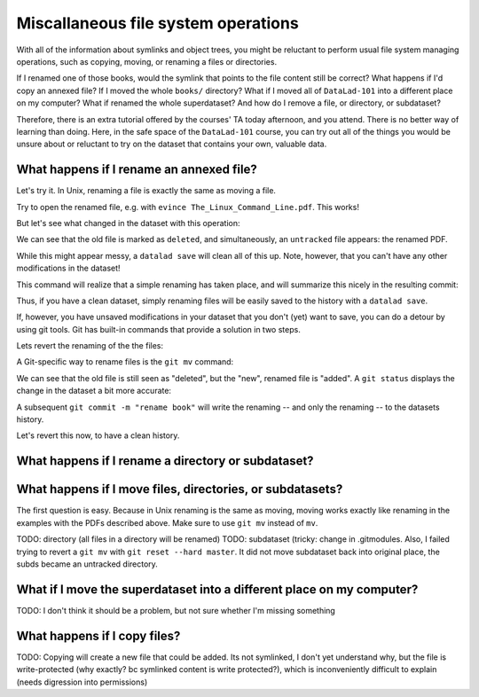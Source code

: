Miscallaneous file system operations
------------------------------------

With all of the information about symlinks and object trees,
you might be reluctant to perform usual file system managing
operations, such as copying, moving, or renaming a files or
directories.

If I renamed one of those books, would the symlink that points
to the file content still be correct? What happens if I'd copy
an annexed file?
If I moved the whole ``books/`` directory? What if I moved
all of ``DataLad-101`` into a different place on my computer?
What if renamed the whole superdataset?
And how do I remove a file, or directory, or subdataset?

Therefore, there is an extra tutorial offered by the courses'
TA today afternoon, and you attend.
There is no better way of learning than doing. Here, in the
safe space of the ``DataLad-101`` course, you can try out all
of the things you would be unsure about or reluctant to try
on the dataset that contains your own, valuable data.

What happens if I rename an annexed file?
^^^^^^^^^^^^^^^^^^^^^^^^^^^^^^^^^^^^^^^^^

Let's try it. In Unix, renaming a file is exactly the same as
moving a file.

.. runrecord:: _examples/DL-101-114-101
   :language: console
   :workdir: dl-101/DataLad-101

   cd books/
   mv TLCL.pdf The_Linux_Command_Line.pdf
   ls -lah

Try to open the renamed file, e.g. with
``evince The_Linux_Command_Line.pdf``.
This works!

But let's see what changed in the dataset with this operation:

.. runrecord:: _examples/DL-101-114-102
   :language: console
   :workdir: dl-101/DataLad-101/books

   $ datalad status

We can see that the old file is marked as ``deleted``, and
simultaneously, an ``untracked`` file appears: the renamed
PDF.

While this might appear messy, a ``datalad save`` will clean
all of this up. Note, however, that you can't have any other
modifications in the dataset!

.. runrecord:: _examples/DL-101-114-103
   :language: console
   :workdir: dl-101/DataLad-101/books

   $ datalad save -m "rename the book"

This command will realize that a simple renaming has taken place,
and will summarize this nicely in the resulting commit:

.. runrecord:: _examples/DL-101-114-104
   :language: console
   :workdir: dl-101/DataLad-101/books
   :emphasize-lines: 8-11

   $ git log -1 -p

Thus, if you have a clean dataset, simply renaming files will
be easily saved to the history with a ``datalad save``.

If, however, you have unsaved modifications in your dataset that you
don't (yet) want to save, you can do a detour by using git tools.
Git has built-in commands that provide a solution in two steps.

Lets revert the renaming of the the files:

.. runrecord:: _examples/DL-101-114-105
   :language: console
   :workdir: dl-101/DataLad-101/books

   $ git reset --hard HEAD~1
   $ datalad status

A Git-specific way to rename files is the ``git mv`` command:

.. runrecord:: _examples/DL-101-114-106
   :language: console
   :workdir: dl-101/DataLad-101/books

   $ git mv TLCL.pdf The_Linux_Command_Line.pdf

.. runrecord:: _examples/DL-101-114-107
   :language: console
   :workdir: dl-101/DataLad-101/books

   $ datalad status

We can see that the old file is still seen as "deleted", but the "new",
renamed file is "added". A ``git status`` displays the change
in the dataset a bit more accurate:

.. runrecord:: _examples/DL-101-114-108
   :language: console
   :workdir: dl-101/DataLad-101/books

   $ git status

A subsequent ``git commit -m "rename book"`` will write the renaming
-- and only the renaming -- to the datasets history.

.. runrecord:: _examples/DL-101-114-109
   :language: console
   :workdir: dl-101/DataLad-101/books

   $ git commit -m "rename book"

Let's revert this now, to have a clean history.

.. runrecord:: _examples/DL-101-114-110
   :language: console
   :workdir: dl-101/DataLad-101/books

   $ git reset --hard HEAD~1
   $ datalad status




What happens if I rename a directory or subdataset?
^^^^^^^^^^^^^^^^^^^^^^^^^^^^^^^^^^^^^^^^^^^^^^^^^^^

What happens if I move files, directories, or subdatasets?
^^^^^^^^^^^^^^^^^^^^^^^^^^^^^^^^^^^^^^^^^^^^^^^^^^^^^^^^^^

The first question is easy. Because in Unix renaming is the same as moving,
moving works exactly like renaming in the examples with the PDFs described above.
Make sure to use ``git mv`` instead of ``mv``.

TODO: directory (all files in a directory will be renamed)
TODO: subdataset (tricky: change in .gitmodules. Also, I failed trying to
revert a ``git mv`` with ``git reset --hard master``. It did not move
subdataset back into original place, the subds became an untracked directory.

What if I move the superdataset into a different place on my computer?
^^^^^^^^^^^^^^^^^^^^^^^^^^^^^^^^^^^^^^^^^^^^^^^^^^^^^^^^^^^^^^^^^^^^^^

TODO: I don't think it should be a problem, but not sure whether I'm
missing something

What happens if I copy files?
^^^^^^^^^^^^^^^^^^^^^^^^^^^^^

TODO: Copying will create a new file that could be added. Its not symlinked,
I don't yet understand why, but the file is write-protected (why exactly? bc
symlinked content is write protected?), which is
inconveniently difficult to explain (needs digression into permissions)
